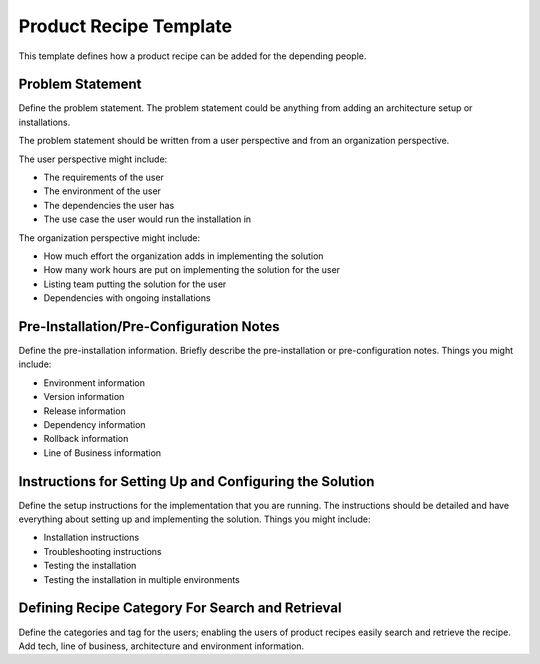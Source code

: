 Product Recipe Template
========================

This template defines how a product recipe can be added for the depending
people.

Problem Statement
-------------------

Define the problem statement. The problem statement could be anything from adding
an architecture setup or installations.

The problem statement should be written from a user perspective and from an organization
perspective.

The user perspective might include:

- The requirements of the user
- The environment of the user
- The dependencies the user has
- The use case the user would run the installation in

The organization perspective might include:

- How much effort the organization adds in implementing the solution
- How many work hours are put on implementing the solution for the user
- Listing team putting the solution for the user
- Dependencies with ongoing installations

Pre-Installation/Pre-Configuration Notes
----------------------------------------

Define the pre-installation information. Briefly describe the pre-installation
or pre-configuration notes. Things you might include:

- Environment information
- Version information
- Release information
- Dependency information
- Rollback information
- Line of Business information

Instructions for Setting Up and Configuring the Solution
-----------------------------------------------

Define the setup instructions for the implementation that you are running.
The instructions should be detailed and have everything about setting up and
implementing the solution. Things you might include:

- Installation instructions
- Troubleshooting instructions
- Testing the installation
- Testing the installation in multiple environments

Defining Recipe Category For Search and Retrieval
------------------------------------------------

Define the categories and tag for the users; enabling the users of product
recipes easily search and retrieve the recipe. Add tech, line of business,
architecture and environment information.
